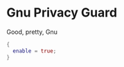 * Gnu Privacy Guard

Good, pretty, Gnu

#+begin_src nix :tangle gpg.nix
{
  enable = true;
}
#+end_src
